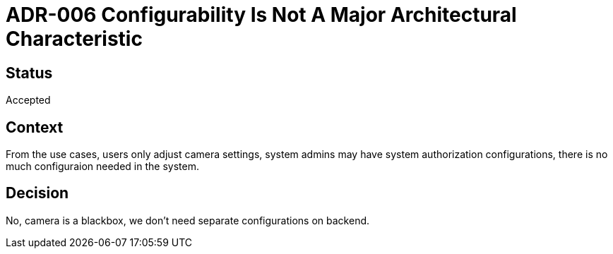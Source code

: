 # ADR-006 Configurability Is Not A Major Architectural Characteristic

## Status
Accepted

## Context
From the use cases, users only adjust camera settings, system admins may have system authorization configurations, there is no much configuraion needed in the system.

## Decision
No, camera is a blackbox, we don't need separate configurations on backend.


